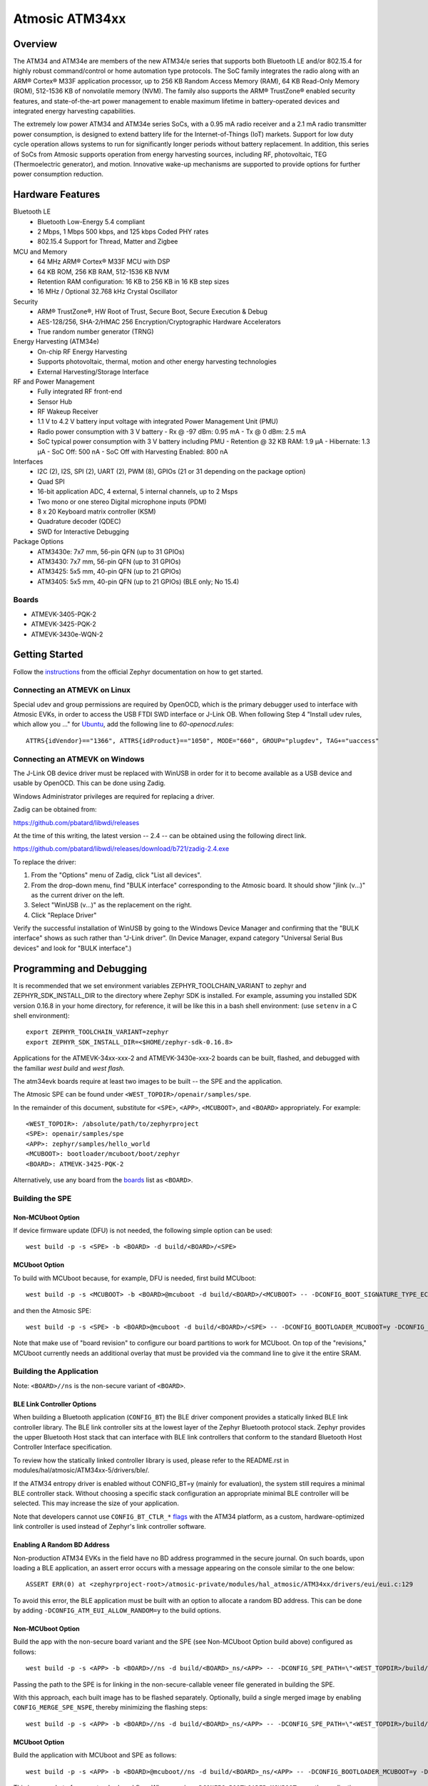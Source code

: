 .. _atm34evk:

Atmosic ATM34xx
###############

Overview
********
The ATM34 and ATM34e are members of the new ATM34/e series that supports both Bluetooth LE and/or 802.15.4 for highly robust command/control or home automation type protocols.
The SoC family integrates the radio along with an ARM® Cortex® M33F application processor, up to 256 KB Random Access Memory (RAM), 64 KB Read-Only Memory (ROM), 512-1536 KB of nonvolatile memory (NVM). The family also supports the ARM® TrustZone® enabled security features, and state-of-the-art power management to enable maximum lifetime in battery-operated devices and integrated energy harvesting capabilities.


The extremely low power ATM34 and ATM34e series SoCs, with a 0.95 mA radio receiver and a 2.1 mA radio transmitter power consumption, is designed to extend battery life for the Internet-of-Things (IoT) markets. Support for low duty cycle operation allows systems to run for significantly longer periods without battery replacement. In addition, this series of SoCs from Atmosic supports operation from energy harvesting sources, including RF, photovoltaic, TEG (Thermoelectric generator), and motion.  Innovative wake-up mechanisms are supported to provide options for further power consumption reduction.


Hardware Features
*****************
Bluetooth LE
  - Bluetooth Low-Energy 5.4 compliant
  - 2 Mbps, 1 Mbps 500 kbps, and 125 kbps Coded PHY rates
  - 802.15.4 Support for Thread, Matter and Zigbee
MCU and Memory
  - 64 MHz ARM® Cortex® M33F MCU with DSP
  - 64 KB ROM, 256 KB RAM, 512-1536 KB NVM
  - Retention RAM configuration: 16 KB to 256 KB in 16 KB step sizes
  - 16 MHz / Optional 32.768 kHz Crystal Oscillator
Security
  - ARM® TrustZone®,  HW Root of Trust, Secure Boot, Secure Execution & Debug
  - AES-128/256, SHA-2/HMAC 256 Encryption/Cryptographic Hardware Accelerators
  - True random number generator (TRNG)
Energy Harvesting (ATM34e)
  - On-chip RF Energy Harvesting
  - Supports photovoltaic, thermal, motion and other energy harvesting technologies
  - External Harvesting/Storage Interface
RF and Power Management
  - Fully integrated RF front-end
  - Sensor Hub
  - RF Wakeup Receiver
  - 1.1 V to 4.2 V battery input voltage with integrated Power Management Unit (PMU)
  - Radio power consumption with 3 V battery
    - Rx @ -97 dBm: 0.95 mA
    - Tx @ 0 dBm: 2.5 mA
  - SoC typical power consumption with 3 V battery including PMU
    - Retention @ 32 KB RAM: 1.9 µA
    - Hibernate: 1.3 µA
    - SoC Off: 500 nA
    - SoC Off with Harvesting Enabled: 800 nA
Interfaces
  - I2C (2), I2S, SPI (2), UART (2), PWM (8), GPIOs (21 or 31 depending on the package option)
  - Quad SPI
  - 16-bit application ADC, 4 external, 5 internal channels, up to 2 Msps
  - Two mono or one stereo Digital microphone inputs (PDM)
  - 8 x 20 Keyboard matrix controller (KSM)
  - Quadrature decoder (QDEC)
  - SWD for Interactive Debugging
Package Options
  - ATM3430e: 7x7 mm, 56-pin QFN (up to 31 GPIOs)
  - ATM3430: 7x7 mm, 56-pin QFN (up to 31 GPIOs)
  - ATM3425: 5x5 mm, 40-pin QFN (up to 21 GPIOs)
  - ATM3405: 5x5 mm, 40-pin QFN (up to 21 GPIOs) (BLE only; No 15.4)


.. _boards:

Boards
======
* ATMEVK-3405-PQK-2
* ATMEVK-3425-PQK-2
* ATMEVK-3430e-WQN-2


Getting Started
***************

Follow the instructions_ from the official Zephyr documentation on how to get started.



Connecting an ATMEVK on Linux
=============================

Special udev and group permissions are required by OpenOCD, which is the primary
debugger used to interface with Atmosic EVKs, in order to access the USB FTDI
SWD interface or J-Link OB.  When following Step 4 "Install udev rules, which
allow you ..." for Ubuntu_, add the following line to
`60-openocd.rules`::

 ATTRS{idVendor}=="1366", ATTRS{idProduct}=="1050", MODE="660", GROUP="plugdev", TAG+="uaccess"

.. _Ubuntu: https://docs.zephyrproject.org/3.7.0/develop/getting_started/index.html#install-the-zephyr-sdk

.. _instructions: https://docs.zephyrproject.org/3.7.0/develop/getting_started/index.html

Connecting an ATMEVK on Windows
===============================

The J-Link OB device driver must be replaced with WinUSB in order for it to
become available as a USB device and usable by OpenOCD.
This can be done using Zadig.

Windows Administrator privileges are required for replacing a driver.

Zadig can be obtained from:

https://github.com/pbatard/libwdi/releases

At the time of this writing, the latest version -- 2.4 -- can be
obtained using the following direct link.

https://github.com/pbatard/libwdi/releases/download/b721/zadig-2.4.exe

To replace the driver:

#. From the "Options" menu of Zadig, click "List all devices".
#. From the drop-down menu, find "BULK interface" corresponding to
   the Atmosic board.  It should show "jlink (v...)" as
   the current driver on the left.
#. Select "WinUSB (v...)" as the replacement on the right.
#. Click "Replace Driver"

Verify the successful installation of WinUSB by going to the Windows
Device Manager and confirming that the "BULK interface" shows
as such rather than "J-Link driver".  (In Device Manager, expand category
"Universal Serial Bus devices" and look for "BULK interface".)


Programming and Debugging
*************************

It is recommended that we set environment variables ZEPHYR_TOOLCHAIN_VARIANT to zephyr and ZEPHYR_SDK_INSTALL_DIR to the directory where Zephyr SDK is installed. For example, assuming you installed SDK version 0.16.8  in your home directory, for reference, it will be like this in a bash shell environment: (use ``setenv`` in a C shell environment)::

  export ZEPHYR_TOOLCHAIN_VARIANT=zephyr
  export ZEPHYR_SDK_INSTALL_DIR=<$HOME/zephyr-sdk-0.16.8>

Applications for the ATMEVK-34xx-xxx-2 and ATMEVK-3430e-xxx-2 boards can be built, flashed, and debugged with the familiar `west build` and `west flash`.

The atm34evk boards require at least two images to be built -- the SPE and the application.

The Atmosic SPE can be found under ``<WEST_TOPDIR>/openair/samples/spe``.

.. _var_assignments:

In the remainder of this document, substitute for ``<SPE>``, ``<APP>``, ``<MCUBOOT>``, and ``<BOARD>`` appropriately.  For example::

 <WEST_TOPDIR>: /absolute/path/to/zephyrproject
 <SPE>: openair/samples/spe
 <APP>: zephyr/samples/hello_world
 <MCUBOOT>: bootloader/mcuboot/boot/zephyr
 <BOARD>: ATMEVK-3425-PQK-2

Alternatively, use any board from the boards_ list as ``<BOARD>``.

Building the SPE
================

Non-MCUboot Option
------------------

If device firmware update (DFU) is not needed, the following simple option can be used::

  west build -p -s <SPE> -b <BOARD> -d build/<BOARD>/<SPE>


MCUboot Option
--------------

To build with MCUboot because, for example, DFU is needed, first build MCUboot::

  west build -p -s <MCUBOOT> -b <BOARD>@mcuboot -d build/<BOARD>/<MCUBOOT> -- -DCONFIG_BOOT_SIGNATURE_TYPE_ECDSA_P256=y -DCONFIG_DEBUG=n -DCONFIG_BOOT_MAX_IMG_SECTORS=512 -DDTC_OVERLAY_FILE="<WEST_TOPDIR>/zephyr/boards/atmosic/atm34evk/<BOARD>_mcuboot_bl.overlay"

and then the Atmosic SPE::

  west build -p -s <SPE> -b <BOARD>@mcuboot -d build/<BOARD>/<SPE> -- -DCONFIG_BOOTLOADER_MCUBOOT=y -DCONFIG_MCUBOOT_GENERATE_UNSIGNED_IMAGE=n -DDTS_EXTRA_CPPFLAGS=";"

Note that make use of "board revision" to configure our board partitions to work for MCUboot.  On top of the "revisions," MCUboot currently needs an additional overlay that must be provided via the command line to give it the entire SRAM.


Building the Application
========================

Note: ``<BOARD>//ns`` is the non-secure variant of ``<BOARD>``.


BLE Link Controller Options
---------------------------
When building a Bluetooth application (``CONFIG_BT``) the BLE driver component provides a statically linked BLE link controller library.  The BLE link controller sits at the lowest layer of the Zephyr Bluetooth protocol stack.  Zephyr provides the upper Bluetooth Host stack that can interface with BLE link controllers that conform to the standard Bluetooth Host Controller Interface specification.

To review how the statically linked controller library is used, please refer to the README.rst in modules/hal/atmosic/ATM34xx-5/drivers/ble/.

If the ATM34 entropy driver is enabled without CONFIG_BT=y (mainly for evaluation), the system still requires a minimal BLE controller stack.  Without choosing a specific stack configuration an appropriate minimal BLE controller will be selected.  This may increase the size of your application.

Note that developers cannot use ``CONFIG_BT_CTLR_*`` `flags`__ with the ATM34 platform, as a custom, hardware-optimized link controller is used instead of Zephyr's link controller software.

.. _CONFIG_BT_CTLR_KCONFIGS: https://docs.zephyrproject.org/latest/kconfig.html#!%5ECONFIG_BT_CTLR
__ CONFIG_BT_CTLR_KCONFIGS_


Enabling A Random BD Address
----------------------------

Non-production ATM34 EVKs in the field have no BD address programmed in the secure journal.  On such boards, upon loading a BLE application, an assert error occurs with a message appearing on the console similar to the one below::

  ASSERT ERR(0) at <zephyrproject-root>/atmosic-private/modules/hal_atmosic/ATM34xx/drivers/eui/eui.c:129

To avoid this error, the BLE application must be built with an option to allocate a random BD address.  This can be done by adding ``-DCONFIG_ATM_EUI_ALLOW_RANDOM=y`` to the build options.


Non-MCUboot Option
------------------

Build the app with the non-secure board variant and the SPE (see Non-MCUboot Option build above) configured as follows::

  west build -p -s <APP> -b <BOARD>//ns -d build/<BOARD>_ns/<APP> -- -DCONFIG_SPE_PATH=\"<WEST_TOPDIR>/build/<BOARD>/<SPE>\"

Passing the path to the SPE is for linking in the non-secure-callable veneer file generated in building the SPE.

With this approach, each built image has to be flashed separately.  Optionally, build a single merged image by enabling ``CONFIG_MERGE_SPE_NSPE``, thereby minimizing the flashing steps::

  west build -p -s <APP> -b <BOARD>//ns -d build/<BOARD>_ns/<APP> -- -DCONFIG_SPE_PATH=\"<WEST_TOPDIR>/build/<BOARD>/<SPE>\" -DCONFIG_MERGE_SPE_NSPE=y


MCUboot Option
--------------

Build the application with MCUboot and SPE as follows::

  west build -p -s <APP> -b <BOARD>@mcuboot//ns -d build/<BOARD>_ns/<APP> -- -DCONFIG_BOOTLOADER_MCUBOOT=y -DCONFIG_MCUBOOT_SIGNATURE_KEY_FILE=\"bootloader/mcuboot/root-ec-p256.pem\" -DDTS_EXTRA_CPPFLAGS=";" -DCONFIG_SPE_PATH=\"<WEST_TOPDIR>/build/<BOARD>/<SPE>\"

This is somewhat of a non-standard workflow.  When passing ``-DCONFIG_BOOTLOADER_MCUBOOT=y`` on the application build command line, ``west`` automatically creates a singed, merged image (``zephyr.signed.{bin,hex}``), which is ultimately used by ``west flash`` to program the device.  The original application binaries are renamed with a ``.nspe`` suffixed to the file basename (``zephyr.{bin,hex,elf}`` renamed to ``zephyr.nspe.{bin,hex,elf}``) and are the ones that should be supplied to a debugger.

.. _flashing:

Flashing
========

``west flash`` is used to program a device with the necessary images, often only built as described above and sometimes also with a pre-built library provided as an ELF binary.

In this section, substitute ``<DEVICE_ID>`` with the serial for the Atmosic interface board used.  For an atmevk34 board, this is typically a J-Link serial, but it can also be an FTDI serial of the form ``ATRDIXXXX``.  For a J-Link board, pass the ``--jlink`` option to the flash runner as in ``west flash --jlink ...``.

The following subsections describe how to flash a device with and without MCUboot option.


Fast-Load Option
----------------
Atmosic provides a mechanism to increase the legacy programming time called FAST LOAD. Apply the option ``--fast_load`` to enable the FAST LOAD. For Example::

  west flash --device=<DEVICE_ID> --jlink --verify --skip-rebuild --fast_load -d build/<BOARD>_ns/<APP>


Non-MCUboot Option
------------------

Flash the SPE and the application separately if ``CONFIG_MERGE_SPE_NSPE`` was not enabled::

  west flash --device=<DEVICE_ID> --jlink --verify -d build/<BOARD>/<SPE> --noreset
  west flash --device=<DEVICE_ID> --jlink --verify -d build/<BOARD>_ns/<APP>

Alternatively, if ``CONFIG_MERGE_SPE_NSPE`` was enabled in building the application, the first step (programming the SPE) can be skipped.


MCUboot Option
--------------

First, flash MCUboot::

   west flash --verify --device=<DEVICE_ID> --jlink -d build/<BOARD>/bootloader/mcuboot/boot/zephyr --erase_flash --noreset

Then flash the singed application image (merged with SPE)::

   west flash --verify --device=<DEVICE_ID> --jlink -d build/<BOARD>_ns/<APP>


Atmosic In-System Programming (ISP) Tool
========================================

This SDK ships with a tool called Atmosic In-System Programming Tool
(ISP) for bundling all three types of binaries -- OTP NVDS, flash NVDS, and
flash -- into a single binary archive.

+---------------+-----------------------------------------------------+
|  Binary Type  |  Description                                        |
+===============+=====================================================+
|   .bin        |  binary file, contains flash or nvds data only.     |
+---------------+-----------------------------------------------------+

The ISP tool, which is also shipped as a stand-alone package, can then be used
to unpack the components of the archive and download them on a device.

Python Requirements
-------------------

Support atm isp archive tool has to install specific python protobuf version 3.20.3 first.

To install with Openair requirement list file::

  pip install -r openair/scripts/requirements.txt

Or install with pip command directly::

  pip install grpcio-tools==1.47.0 protobuf==3.20.3

Note: This install operation will uninstall current python protobuf packages and reinstall to python protobuf to be version 3.20.3.

West atm_arch commands
----------------------

+-----------------------------------------------------------------------------+------------------------------------------------------------+
| command arguments                                                           |  Description                                               |
+=============================================================================+============================================================+
| -d, --debug                                                                 |  debug enabled, default false                              |
+-----------------------------------------------------------------------------+------------------------------------------------------------+
| -s, --show                                                                  |  show archive                                              |
+-----------------------------------------------------------------------------+------------------------------------------------------------+
| -b, --burn                                                                  |  burn archive                                              |
+-----------------------------------------------------------------------------+------------------------------------------------------------+
| -a, --append                                                                |  append to input atm file                                  |
+-----------------------------------------------------------------------------+------------------------------------------------------------+
| -a, --append                                                                |  append to input atm file                                  |
+-----------------------------------------------------------------------------+------------------------------------------------------------+
| -i INPUT_ATM_FILE, --input_atm_file INPUT_ATM_FILE                          |  input atm file path                                       |
+-----------------------------------------------------------------------------+------------------------------------------------------------+
| -o OUTPUT_ATM_FILE, --output_atm_file OUTPUT_ATM_FILE                       |  output atm file path                                      |
+-----------------------------------------------------------------------------+------------------------------------------------------------+
| -p PARTITION_INFO_FILE, --partition_info_file PARTITION_INFO_FILE           |  partition info file path                                  |
+-----------------------------------------------------------------------------+------------------------------------------------------------+
| -storage_data_file STOAGE_DATA_FILE, --storage_data_file STOAGE_DATA_FILE   |  storage data file path                                    |
+-----------------------------------------------------------------------------+------------------------------------------------------------+
| -factory_data_file FACTORY_DATA_FILE, --factory_data_file FACTORY_DATA_FILE |  factory data file path                                    |
+-----------------------------------------------------------------------------+------------------------------------------------------------+
| -spe_file SPE_FILE, --spe_file SPE_FILE                                     |  spe file path                                             |
+-----------------------------------------------------------------------------+------------------------------------------------------------+
| -app_file APP_FILE, --app_file APP_FILE                                     |  application file path                                     |
+-----------------------------------------------------------------------------+------------------------------------------------------------+
| -mcuboot_file MCUBOOT_FILE, --mcuboot_file MCUBOOT_FILE                     |  mcuboot file path                                         |
+-----------------------------------------------------------------------------+------------------------------------------------------------+
| -atmwstk_file ATMWSTK_FILE, --atmwstk_file ATMWSTK_FILE                     |  atmwstk file path (.elf or .bin)                          |
+-----------------------------------------------------------------------------+------------------------------------------------------------+
| -openocd_pkg_root OPENOCD_PKG_ROOT, --openocd_pkg_root OPENOCD_PKG_ROOT     |  Path to directory where openocd and its scripts are found |
+-----------------------------------------------------------------------------+------------------------------------------------------------+

Generate atm isp file
---------------------

With MCUBOOT::

  west atm_arch -o <BOARD>_beacon.atm \
    -p build/<BOARD>_ns/<APP>/zephyr/partition_info.map \
    --app_file build/<BOARD>_ns/<APP>/zephyr/zephyr.signed.bin \
    --mcuboot_file build/<BOARD>/<MCUBOOT>/zephyr/zephyr.bin

Without MCUBOOT::

  west atm_arch -o <BOARD>_beacon.atm \
    -p build/<BOARD>_ns/<APP>/zephyr/partition_info.map \
    --app_file build/<BOARD>_ns/<APP>/zephyr/zephyr.bin \
    --spe_file build/<BOARD>/<SPE>/zephyr/zephyr.bin

Show and Flash atm isp file
---------------------------

show commnad::

  west atm_arch -i <BOARD>_beacon.atm --show

flash commnad::

  west atm_arch -i <BOARD>_beacon.atm \
    --openocd_pkg_root atmosic-private/modules/hal_atmosic/ATM34xx \
    --burn

Programming Secure Journal
==========================

The secure journal is a dedicated block of RRAM that has the property of being a write once, append-only data storage area that replaces traditional OTP memory. This region is located near the end of the RRAM storage array at 0x8F800– 0x8FEEF (1776 bytes).

The secure journal data updates are controlled by a secure counter (address ratchet). The counter determines the next writable location at an offset from the start of the journal. An offset greater than the counter value is writable while any offset below or equal to the counter is locked from updates. The counter can only increment monotonically and cannot be rolled back. This provides the immutability of OTP as well as the flexibility to append new data items or overriding past items using a find latest TLV search.

The west extension command `secjrnl` is provided by the Atmosic HAL to allow for easy access and management of the secure journal on supported platforms.

The tool provides a help command that describes all available operations via::

 west secjrnl --help

Dumping Secure Journal
----------------------

To dump the secure journal, run the command::

 west secjrnl dump --device <DEVICE_ID>

This will dump all the TLV tags located in the secure journal.

Appending a tag to the Secure Journal
-------------------------------------

To append a new tag to the secure journal::

 west secjrnl append --device <DEVICE_ID> --tag=<TAG_ID> --data=<TAG_DATA>

* replace ``<TAG_ID>`` with the appropriate tag ID (Ex: ``0xde``)
* replace ``<TAG_DATA>`` with the data for the tag. This is passed as a string. To pass raw byte values format it like so: '\xde\xad\xbe\xef'. As such, ``--data="data"`` will result in the same output as ``--data="\x64\x61\x74\x61``.

The secure journal uses a find latest search algorithm to allow overrides. If the passed tag should NOT be overridden in the future, add the flag ``--locked`` to the append command. See following section for more information regarding locking a tag.


NOTE: The ``append`` command  does NOT increment the ratchet. The newly appended tag is still unprotected from erasing.

Locking down a tag
------------------

The secure journal provides a secure method of storing data while still providing options to update the data if needed. However, there are key data entries that should never be updated across the life of the device (e.g. UUID).
This support is provided by software and can be enabled for a tag by passing ``--locked`` to the command when appending a new tag.

It is important to understand, once a tag is **locked** (and ratcheted), the specific tag can never be updated in the future - Appending a new tag of the same value will be ignored.


Erasing non-ratcheted data from the Secure Journal
--------------------------------------------------

Appended tags are not ratcheted down. this allows for prototyping with the secure journal before needing to lock down the TLVs. To support prototyping, you can erase non-ratcheted data easily via::

 west secjrnl erase --device <DEVICE_ID>



Ratcheting Secure Journal
-------------------------

To ratchet data, run the command::

 west secjrnl ratchet_jrnl --device <DEVICE_ID>

This will list the non-ratcheted tags and confirm that you want to ratchet the tags. Confirm by typing 'yes'.

NOTE: This process is non reversible. Once ratcheted, that region of the secure journal cannot be modified.

Viewing the Console Output
**************************

Linux and macOS
===============

For a Linux host, monitor the console output with a favorite terminal
program, such as::

  screen /dev/ttyACM1 115200

On macOS, the serial console will be on USB port (``/dev/tty.usbmodem<12-digit device ID>[13]``).  Use the following command to find the port for serial console::

  $ ls /dev/tty.usbmodem*
  /dev/tty.usbmodem<DEVICE_ID>1
  /dev/tty.usbmodem<DEVICE_ID>3
  $


Windows
=======

Console output for current Atmosic ATM34xx goes to the JLink CDC UART
serial port.  That is Interface 2 of J-Link OB USB on the Atmosic
board.  In order to view the console output, use a serial terminal
program such as PuTTY (available from
https://www.chiark.greenend.org.uk/~sgtatham/putty) to connect to
JLink CDC UART port generated by the interface 2 of J-Link OB USB
with the baud rate set to 115200.

If using PuTTY, open a session with the following three parameters:

#. Serial line: <COM port> (see next paragraph)
#. Speed: 115200
#. Connection type: Serial

A common way to determine <COM port> for parameter #1 above is to use
the Windows Device Manager as follows.

#. Under the "View" menu, choose "Devices by container"
#. Under the container "J-Link", find "JLink CDC UART Port (COM<N>)", where <N> is some COM port sequence number

Then use "COM<N>" for the serial line parameter in PuTTY.


Zephyr DFU
==========

The steps for building and flashing will mostly remain the same as documented in the above sections.
Any differences will be noted here.

For this section, use the following updated variable assignments/substitutions along with the ones provided `above`__::

  APP=zephyr/samples/subsys/mgmt/mcumgr/smp_svr

__ var_assignments_

In Zephyr, DFU is possible using the ``mcumgr`` subsystem. This makes use of some of the features from MCUBoot in order to facilitate image uploading and swapping.
In order to test this subsystem, Zephyr provides an SMP server sample that makes use of the subsystem to test performing Serial DFU and BLE OTA firmware updates.
To actually perform the DFU, the ``mcumgr`` program can be used. Currently, this supports UART on all platforms and BLE on macOS and Linux (only Linux is tested currently for BLE).
More information about the smp_svr sample and how to use the mcumgr utility can be found `here. <https://docs.zephyrproject.org/latest/samples/subsys/mgmt/mcumgr/smp_svr/README.html>`_

A new overlay file has been provided named ``overlay-disable-stats.conf`` that saves around 3 kB by disabling ``taskstat`` and the stats subsystems if those features are not needed.

To flash smp_svr follow the MCUBoot instructions from flashing_.
When using BLE remember that the wireless stack must also be flashed.

.. _serial_dfu:

Building for Serial (UART)
--------------------------

On Atmosic EVKs, only UART0 can be used to perform DFU, as UART1 RX is not connected by default.
However, UART1 should be usable on a custom board design if it is connected.
Special care will need to be made for BENIGN_BOOT if the default pins are used.

By default the UART0 peripheral is not enabled, which will cause a build error.
In order to enable UART0, please modify the boards DTS file and add ``status = "okay";`` to the ``&uart0`` block.

When building smp_svr to support DFU over serial, the only change from a standard MCUBoot build is to make sure that the proper overlay configurations are applied ``-DOVERLAY_CONFIG="overlay-serial.conf;overlay-fs.conf;overlay-shell-mgmt.conf"``::

  west build -p -s <APP> -b <BOARD>@mcuboot//ns -d build/<BOARD>_ns/<APP> -- -DCONFIG_BOOTLOADER_MCUBOOT=y -DCONFIG_MCUBOOT_SIGNATURE_KEY_FILE=\"bootloader/mcuboot/root-ec-p256.pem\" -DCONFIG_SPE_PATH=\"<WEST_TOPDIR>/build/<BOARD>/<SPE>\" -DDTS_EXTRA_CPPFLAGS=";" -DOVERLAY_CONFIG="overlay-serial.conf;overlay-fs.conf;overlay-shell-mgmt.conf"

Building for BLE
----------------

If building smp_svr using external flash, either the ``PD50LL`` or the ``CPD200`` or the ``LL`` wireless stack can be used. When using the ``PD50`` wireless stack, the following variable assignments/substitutions should be used::

  ATMWSTKLIB=PD50

When building smp_svr to support DFU over BLE, all images (MCUBoot, SPE, smp_svr) need to be built with ``-DDTS_EXTRA_CPPFLAGS="-DATMWSTKLIB=<ATMWSTK>;"`` (when using external flash, the ``-DDFU_IN_FLASH;`` option must also be present).
smp_svr additionally needs to be configured to use the ATMWSTK ``-DCONFIG_ATM_SLEEP_ADJ=17`` and use the proper overlay configuration files ``-DEXTRA_CONF_FILE="overlay-bt.conf"`` (If Serial DFU support is also desired, then the overlay files from the serial_dfu_ section)::

  west build -p -s <MCUBOOT> -b <BOARD>@mcuboot -d build/<BOARD>/<MCUBOOT> -- -DCONFIG_BOOT_SIGNATURE_TYPE_ECDSA_P256=y -DCONFIG_BOOT_MAX_IMG_SECTORS=512 -DDTC_OVERLAY_FILE="<WEST_TOPDIR>/zephyr/boards/atmosic/atm34evk/<BOARD>_mcuboot_bl.overlay" -DDTS_EXTRA_CPPFLAGS="-DATMWSTKLIB=<ATMWSTKLIB>;"
  west build -p -s <SPE> -b <BOARD>@mcuboot -d build/<BOARD>/<SPE> -- -DCONFIG_BOOTLOADER_MCUBOOT=y -DCONFIG_MCUBOOT_GENERATE_UNSIGNED_IMAGE=n -DDTS_EXTRA_CPPFLAGS="-DATMWSTKLIB=<ATMWSTKLIB>;"
  west build -p -s <APP> -b <BOARD>@mcuboot//ns -d build/<BOARD>_ns/<APP> -- -DCONFIG_BOOTLOADER_MCUBOOT=y -DCONFIG_MCUBOOT_SIGNATURE_KEY_FILE=\"bootloader/mcuboot/root-ec-p256.pem\" -DCONFIG_SPE_PATH=\"<WEST_TOPDIR>/build/<BOARD>/<SPE>\" -DDTS_EXTRA_CPPFLAGS="-DATMWSTKLIB=<ATMWSTKLIB>;"  -DEXTRA_CONF_FILE="overlay-bt.conf" -DCONFIG_ATM_SLEEP_ADJ=17
